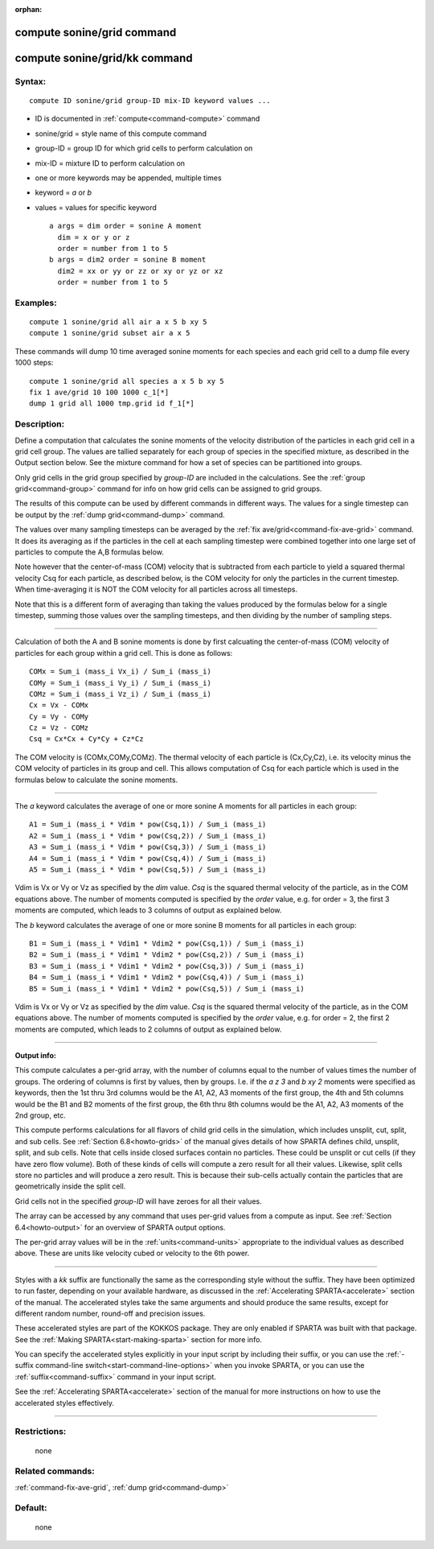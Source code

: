 :orphan:

.. index:: compute sonine/grid
.. index:: compute sonine/grid/kk





.. _command-compute-sonine-grid:

###########################
compute sonine/grid command
###########################






.. _command-compute-sonine-grid-compute-soninegridkk:

##############################
compute sonine/grid/kk command
##############################



*******
Syntax:
*******

::

   compute ID sonine/grid group-ID mix-ID keyword values ... 

-  ID is documented in :ref:`compute<command-compute>` command
-  sonine/grid = style name of this compute command
-  group-ID = group ID for which grid cells to perform calculation on
-  mix-ID = mixture ID to perform calculation on
-  one or more keywords may be appended, multiple times
-  keyword = *a* or *b*
-  values = values for specific keyword

   ::

        a args = dim order = sonine A moment
          dim = x or y or z
          order = number from 1 to 5
        b args = dim2 order = sonine B moment
          dim2 = xx or yy or zz or xy or yz or xz
          order = number from 1 to 5 

*********
Examples:
*********

::

   compute 1 sonine/grid all air a x 5 b xy 5
   compute 1 sonine/grid subset air a x 5 

These commands will dump 10 time averaged sonine moments for each
species and each grid cell to a dump file every 1000 steps:

::

   compute 1 sonine/grid all species a x 5 b xy 5
   fix 1 ave/grid 10 100 1000 c_1[*]
   dump 1 grid all 1000 tmp.grid id f_1[*] 

************
Description:
************

Define a computation that calculates the sonine moments of the velocity
distribution of the particles in each grid cell in a grid cell group.
The values are tallied separately for each group of species in the
specified mixture, as described in the Output section below. See the
mixture command for how a set of species can be partitioned into groups.

Only grid cells in the grid group specified by *group-ID* are included
in the calculations. See the :ref:`group grid<command-group>` command for
info on how grid cells can be assigned to grid groups.

The results of this compute can be used by different commands in
different ways. The values for a single timestep can be output by the
:ref:`dump grid<command-dump>` command.

The values over many sampling timesteps can be averaged by the :ref:`fix ave/grid<command-fix-ave-grid>` command. It does its averaging as if the
particles in the cell at each sampling timestep were combined together
into one large set of particles to compute the A,B formulas below.

Note however that the center-of-mass (COM) velocity that is subtracted
from each particle to yield a squared thermal velocity Csq for each
particle, as described below, is the COM velocity for only the particles
in the current timestep. When time-averaging it is NOT the COM velocity
for all particles across all timesteps.

Note that this is a different form of averaging than taking the values
produced by the formulas below for a single timestep, summing those
values over the sampling timesteps, and then dividing by the number of
sampling steps.

--------------

Calculation of both the A and B sonine moments is done by first
calcuating the center-of-mass (COM) velocity of particles for each group
within a grid cell. This is done as follows:

::

   COMx = Sum_i (mass_i Vx_i) / Sum_i (mass_i)
   COMy = Sum_i (mass_i Vy_i) / Sum_i (mass_i)
   COMz = Sum_i (mass_i Vz_i) / Sum_i (mass_i)
   Cx = Vx - COMx
   Cy = Vy - COMy
   Cz = Vz - COMz
   Csq = Cx*Cx + Cy*Cy + Cz*Cz 

The COM velocity is (COMx,COMy,COMz). The thermal velocity of each
particle is (Cx,Cy,Cz), i.e. its velocity minus the COM velocity of
particles in its group and cell. This allows computation of Csq for each
particle which is used in the formulas below to calculate the sonine
moments.

--------------

The *a* keyword calculates the average of one or more sonine A moments
for all particles in each group:

::

   A1 = Sum_i (mass_i * Vdim * pow(Csq,1)) / Sum_i (mass_i)
   A2 = Sum_i (mass_i * Vdim * pow(Csq,2)) / Sum_i (mass_i)
   A3 = Sum_i (mass_i * Vdim * pow(Csq,3)) / Sum_i (mass_i)
   A4 = Sum_i (mass_i * Vdim * pow(Csq,4)) / Sum_i (mass_i)
   A5 = Sum_i (mass_i * Vdim * pow(Csq,5)) / Sum_i (mass_i) 

Vdim is Vx or Vy or Vz as specified by the *dim* value. *Csq* is the
squared thermal velocity of the particle, as in the COM equations above.
The number of moments computed is specified by the *order* value, e.g.
for order = 3, the first 3 moments are computed, which leads to 3
columns of output as explained below.

The *b* keyword calculates the average of one or more sonine B moments
for all particles in each group:

::

   B1 = Sum_i (mass_i * Vdim1 * Vdim2 * pow(Csq,1)) / Sum_i (mass_i)
   B2 = Sum_i (mass_i * Vdim1 * Vdim2 * pow(Csq,2)) / Sum_i (mass_i)
   B3 = Sum_i (mass_i * Vdim1 * Vdim2 * pow(Csq,3)) / Sum_i (mass_i)
   B4 = Sum_i (mass_i * Vdim1 * Vdim2 * pow(Csq,4)) / Sum_i (mass_i)
   B5 = Sum_i (mass_i * Vdim1 * Vdim2 * pow(Csq,5)) / Sum_i (mass_i) 

Vdim is Vx or Vy or Vz as specified by the *dim* value. *Csq* is the
squared thermal velocity of the particle, as in the COM equations above.
The number of moments computed is specified by the *order* value, e.g.
for order = 2, the first 2 moments are computed, which leads to 2
columns of output as explained below.

--------------

**Output info:**

This compute calculates a per-grid array, with the number of columns
equal to the number of values times the number of groups. The ordering
of columns is first by values, then by groups. I.e. if the *a z 3* and
*b xy 2* moments were specified as keywords, then the 1st thru 3rd
columns would be the A1, A2, A3 moments of the first group, the 4th and
5th columns would be the B1 and B2 moments of the first group, the 6th
thru 8th columns would be the A1, A2, A3 moments of the 2nd group, etc.

This compute performs calculations for all flavors of child grid cells
in the simulation, which includes unsplit, cut, split, and sub cells.
See :ref:`Section 6.8<howto-grids>` of the manual gives
details of how SPARTA defines child, unsplit, split, and sub cells. Note
that cells inside closed surfaces contain no particles. These could be
unsplit or cut cells (if they have zero flow volume). Both of these
kinds of cells will compute a zero result for all their values.
Likewise, split cells store no particles and will produce a zero result.
This is because their sub-cells actually contain the particles that are
geometrically inside the split cell.

Grid cells not in the specified *group-ID* will have zeroes for all
their values.

The array can be accessed by any command that uses per-grid values from
a compute as input. See :ref:`Section 6.4<howto-output>` for
an overview of SPARTA output options.

The per-grid array values will be in the :ref:`units<command-units>`
appropriate to the individual values as described above. These are units
like velocity cubed or velocity to the 6th power.

--------------

Styles with a *kk* suffix are functionally the same as the corresponding
style without the suffix. They have been optimized to run faster,
depending on your available hardware, as discussed in the :ref:`Accelerating SPARTA<accelerate>` section of the manual. The
accelerated styles take the same arguments and should produce the same
results, except for different random number, round-off and precision
issues.

These accelerated styles are part of the KOKKOS package. They are only
enabled if SPARTA was built with that package. See the :ref:`Making SPARTA<start-making-sparta>` section for more info.

You can specify the accelerated styles explicitly in your input script
by including their suffix, or you can use the :ref:`-suffix command-line switch<start-command-line-options>` when you invoke SPARTA, or you
can use the :ref:`suffix<command-suffix>` command in your input script.

See the :ref:`Accelerating SPARTA<accelerate>` section of the
manual for more instructions on how to use the accelerated styles
effectively.

--------------

*************
Restrictions:
*************
 none

*****************
Related commands:
*****************

:ref:`command-fix-ave-grid`,
:ref:`dump grid<command-dump>`

********
Default:
********
 none
